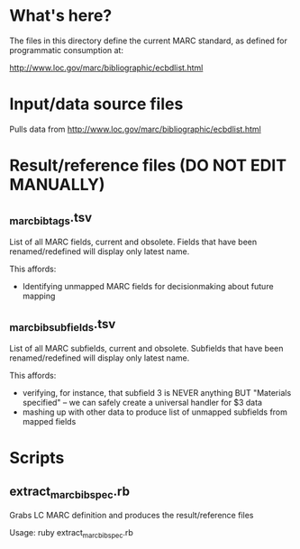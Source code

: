 * What's here? 
The files in this directory define the current MARC standard, as defined for programmatic consumption at:

http://www.loc.gov/marc/bibliographic/ecbdlist.html

* Input/data source files
Pulls data from http://www.loc.gov/marc/bibliographic/ecbdlist.html

* Result/reference files *(DO NOT EDIT MANUALLY)*
** _marc_bib_tags.tsv
List of all MARC fields, current and obsolete. Fields that have been renamed/redefined will display only latest name. 

This affords: 
 - Identifying unmapped MARC fields for decisionmaking about future mapping
** _marc_bib_subfields.tsv
List of all MARC subfields, current and obsolete. Subfields that have been renamed/redefined will display only latest name. 

This affords: 
 - verifying, for instance, that subfield 3 is NEVER anything BUT "Materials specified" -- we can safely create a universal handler for $3 data
 - mashing up with other data to produce list of unmapped subfields from mapped fields


* Scripts
** extract_marc_bib_spec.rb
Grabs LC MARC definition and produces the result/reference files

Usage: ruby extract_marc_bib_spec.rb
